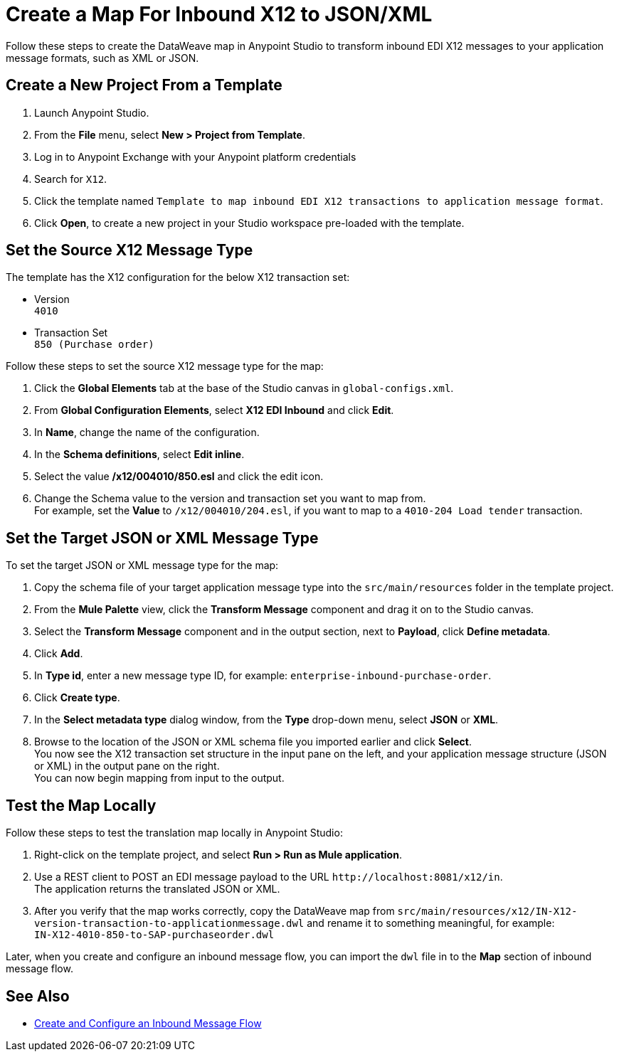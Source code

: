 = Create a Map For Inbound X12 to JSON/XML

Follow these steps to create the DataWeave map in Anypoint Studio to transform inbound EDI X12 messages to your application message formats, such as XML or JSON.

== Create a New Project From a Template

. Launch Anypoint Studio.
. From the *File* menu, select *New > Project from Template*. 
. Log in to Anypoint Exchange with your Anypoint platform credentials
. Search for `X12`.
. Click the template named `Template to map inbound EDI X12 transactions to application message format`.
. Click *Open*, to create a new project in your Studio workspace pre-loaded with the template.

== Set the Source X12 Message Type

The template has the X12 configuration for the below X12 transaction set:

* Version +
`4010`
* Transaction Set +
`850 (Purchase order)`

Follow these steps to set the source X12 message type for the map:

. Click the *Global Elements* tab at the base of the Studio canvas in `global-configs.xml`.
. From *Global Configuration Elements*, select *X12 EDI Inbound* and click *Edit*.
. In *Name*, change the name of the configuration.
. In the *Schema definitions*, select *Edit inline*. 
. Select the value */x12/004010/850.esl* and click the edit icon.
. Change the Schema value to the version and transaction set you want to map from. +
For example, set the *Value* to `/x12/004010/204.esl`, if you want to map to a `4010-204 Load tender` transaction. 

== Set the Target JSON or XML Message Type

To set the target JSON or XML message type for the map:

. Copy the schema file of your target application message type into the `src/main/resources` folder in the template project.
. From the *Mule Palette* view, click the *Transform Message* component and drag it on to the Studio canvas.
. Select the *Transform Message* component and in the output section, next to *Payload*, click *Define metadata*.
. Click *Add*.
. In *Type id*, enter a new message type ID, for example: `enterprise-inbound-purchase-order`.
. Click *Create type*.
. In the *Select metadata type* dialog window, from the *Type* drop-down menu, select *JSON* or *XML*. 
. Browse to the location of the JSON or XML schema file you imported earlier and click *Select*. +
You now see the X12 transaction set structure in the input pane on the left, and your application message structure (JSON or XML) in the output pane on the right. +
You can now begin mapping from input to the output.

== Test the Map Locally

Follow these steps to test the translation map locally in Anypoint Studio: 

. Right-click on the template project, and select *Run > Run as Mule application*.
. Use a REST client to POST an EDI message payload to the URL `+http://localhost:8081/x12/in+`. +
The application returns the translated JSON or XML.
. After you verify that the map works correctly, copy the DataWeave map from `src/main/resources/x12/IN-X12-version-transaction-to-applicationmessage.dwl` and rename it to something meaningful, for example: +
`IN-X12-4010-850-to-SAP-purchaseorder.dwl`

Later, when you create and configure an inbound message flow, you can import the `dwl` file in to the *Map* section of inbound message flow.

== See Also

* xref:configure-message-flows.adoc[Create and Configure an Inbound Message Flow]
